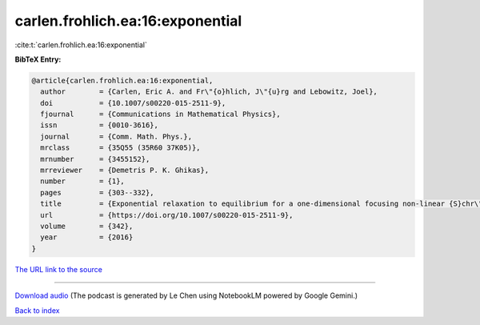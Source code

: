 carlen.frohlich.ea:16:exponential
=================================

:cite:t:`carlen.frohlich.ea:16:exponential`

**BibTeX Entry:**

.. code-block:: bibtex

   @article{carlen.frohlich.ea:16:exponential,
     author        = {Carlen, Eric A. and Fr\"{o}hlich, J\"{u}rg and Lebowitz, Joel},
     doi           = {10.1007/s00220-015-2511-9},
     fjournal      = {Communications in Mathematical Physics},
     issn          = {0010-3616},
     journal       = {Comm. Math. Phys.},
     mrclass       = {35Q55 (35R60 37K05)},
     mrnumber      = {3455152},
     mrreviewer    = {Demetris P. K. Ghikas},
     number        = {1},
     pages         = {303--332},
     title         = {Exponential relaxation to equilibrium for a one-dimensional focusing non-linear {S}chr\"{o}dinger equation with noise},
     url           = {https://doi.org/10.1007/s00220-015-2511-9},
     volume        = {342},
     year          = {2016}
   }

`The URL link to the source <https://doi.org/10.1007/s00220-015-2511-9>`__




.. raw:: html

   <div style="margin-top: 1em; margin-bottom: 1em;">
     <audio controls>
       <source src="../carlen_frohlich_ea-16-exponential.wav" type="audio/wav">
       <p>Your browser does not support the audio element. Please download the audio file instead.</p>
     </audio>
   </div>

----

`Download audio <../carlen_frohlich_ea-16-exponential.wav>`__ (The podcast is generated by Le Chen using NotebookLM powered by Google Gemini.)

`Back to index <../By-Cite-Keys.html>`__
